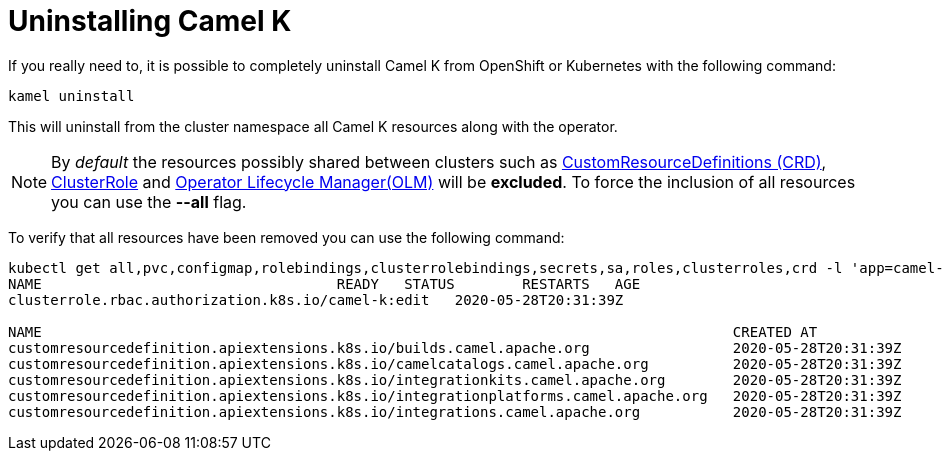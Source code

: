 [[uninstalling]]
= Uninstalling Camel K

If you really need to, it is possible to completely uninstall Camel K from OpenShift or Kubernetes with the following command:

[source]
----
kamel uninstall
----

This will uninstall from the cluster namespace all Camel K resources along with the operator.

NOTE:  By _default_ the resources possibly shared between clusters such as https://kubernetes.io/docs/concepts/extend-kubernetes/api-extension/custom-resources[CustomResourceDefinitions (CRD)], https://kubernetes.io/docs/reference/access-authn-authz/rbac[ClusterRole] and https://docs.openshift.com/container-platform/4.1/applications/operators/olm-understanding-olm.html[Operator Lifecycle Manager(OLM)] will be  **excluded**. To force the inclusion of all resources you can use the **--all** flag.

To verify that all resources have been removed you can use the following command:

[source]
----
kubectl get all,pvc,configmap,rolebindings,clusterrolebindings,secrets,sa,roles,clusterroles,crd -l 'app=camel-k'
NAME                                   READY   STATUS        RESTARTS   AGE
clusterrole.rbac.authorization.k8s.io/camel-k:edit   2020-05-28T20:31:39Z

NAME                                                                                  CREATED AT
customresourcedefinition.apiextensions.k8s.io/builds.camel.apache.org                 2020-05-28T20:31:39Z
customresourcedefinition.apiextensions.k8s.io/camelcatalogs.camel.apache.org          2020-05-28T20:31:39Z
customresourcedefinition.apiextensions.k8s.io/integrationkits.camel.apache.org        2020-05-28T20:31:39Z
customresourcedefinition.apiextensions.k8s.io/integrationplatforms.camel.apache.org   2020-05-28T20:31:39Z
customresourcedefinition.apiextensions.k8s.io/integrations.camel.apache.org           2020-05-28T20:31:39Z
----
